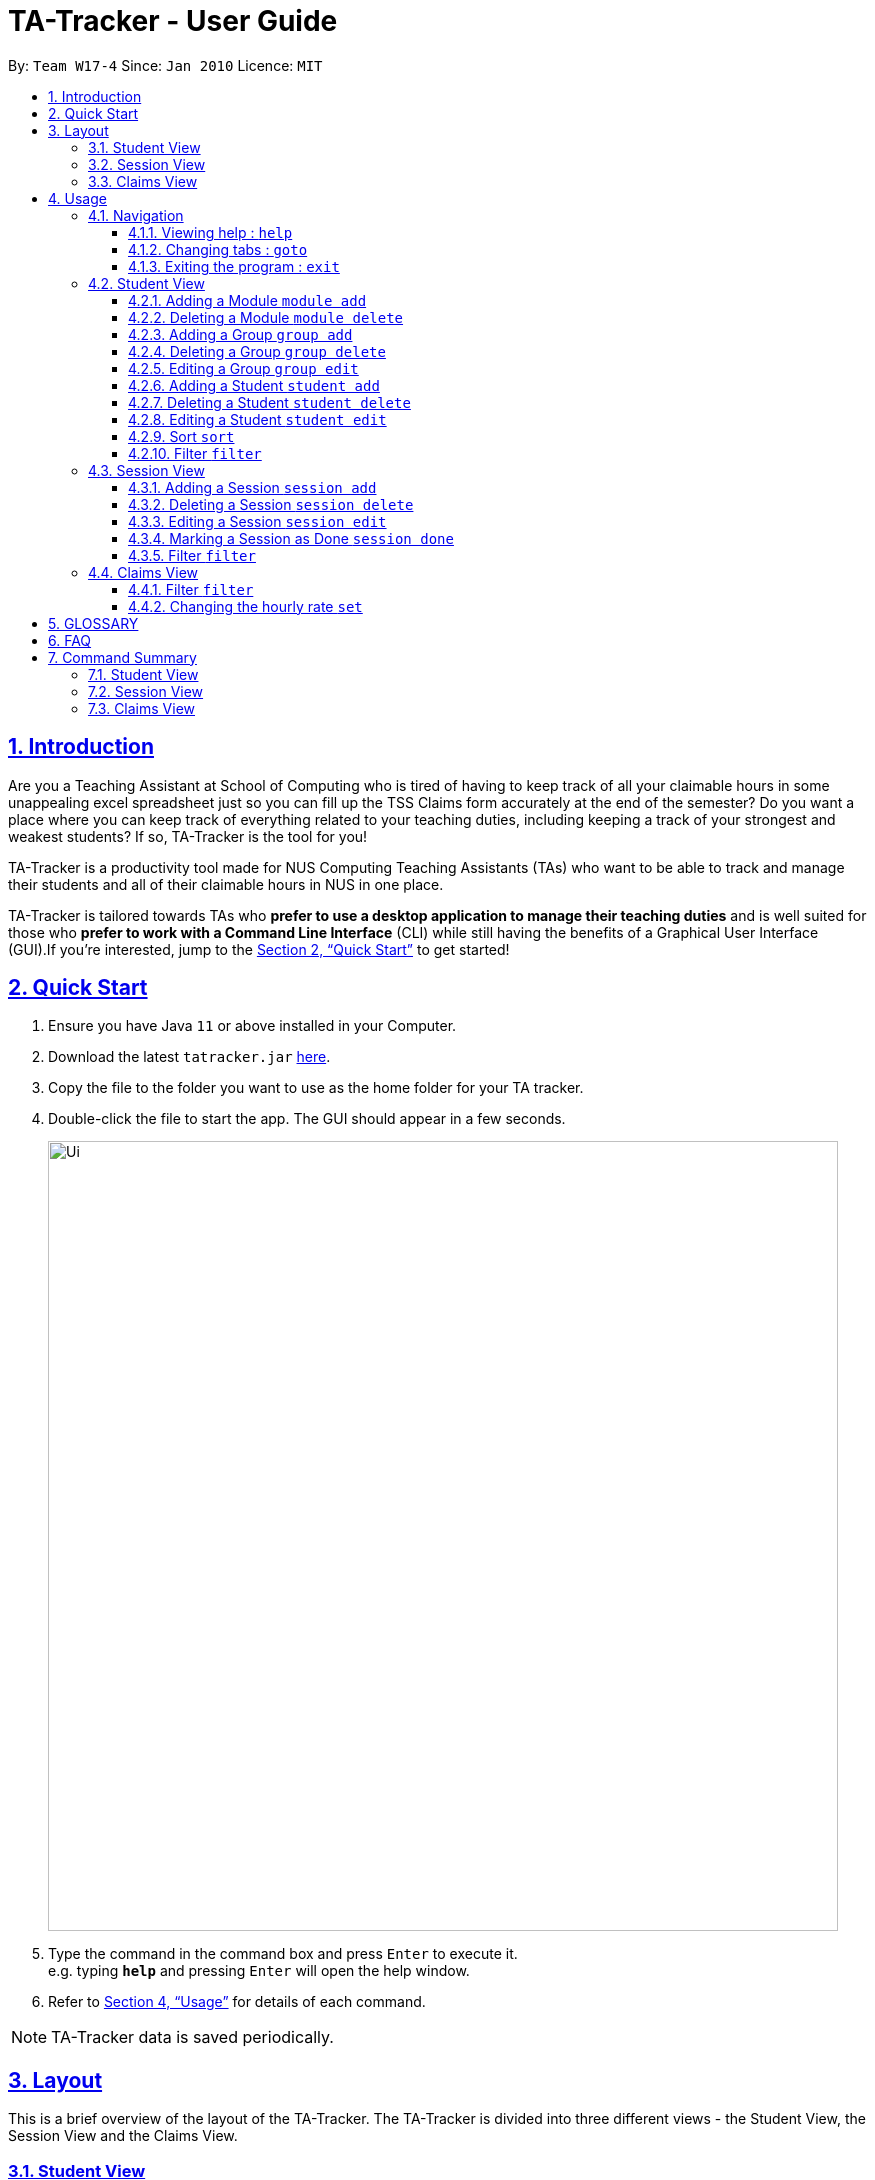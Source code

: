 = TA-Tracker - User Guide
:site-section: UserGuide
:toc:
:toc-title:
:toc-placement: preamble
:toclevels: 3
:sectnums:
:sectnumlevels: 4
:sectlinks:
:sectanchors:
:imagesDir: images
:stylesDir: stylesheets
:xrefstyle: full
:experimental:
ifdef::env-github[]
:tip-caption: :bulb:
:note-caption: :information_source:
endif::[]
:repoURL: https://github.com/AY1920S2-CS2103T-W17-4/main/

By: `Team W17-4`      Since: `Jan 2010`      Licence: `MIT`

== Introduction

Are you a Teaching Assistant at School of Computing who is tired of having to keep track of all your claimable hours in some unappealing excel spreadsheet just so you can fill up the TSS Claims form accurately at the end of the semester?
Do you want a place where you can keep track of everything related to your teaching duties, including keeping a track of your strongest and weakest students?
If so, TA-Tracker is the tool for you!

TA-Tracker is a productivity tool made for NUS Computing Teaching Assistants (TAs) who want to be able to track and manage their students and all of their claimable hours in NUS in one place.

TA-Tracker is tailored towards TAs who *prefer to use a desktop application to manage their teaching duties* and is well suited for those who *prefer to work with a Command Line Interface* (CLI) while still having the benefits of a Graphical User Interface (GUI).If you're interested, jump to the <<Quick Start>> to get started!

== Quick Start

. Ensure you have Java `11` or above installed in your Computer.
. Download the latest `tatracker.jar` link:{repoURL}/releases[here].
. Copy the file to the folder you want to use as the home folder for your TA tracker.
. Double-click the file to start the app.
The GUI should appear in a few seconds.

+
image::Ui.png[width="790"]
+
. Type the command in the command box and press kbd:[Enter] to execute it. +
e.g. typing *`help`* and pressing kbd:[Enter] will open the help window.

. Refer to <<Usage>> for details of each command.

NOTE: TA-Tracker data is saved periodically.

[[Layout]]
== Layout

This is a brief overview of the layout of the TA-Tracker.
The TA-Tracker is divided into three different views - the Student View, the Session View and the Claims View.

=== Student View

Under tha students tab, the Student View is used to show you the students that you're teaching.
The students have been grouped according to module and group.
The Student view has been divided into three sections.

The first section shows a list of all the modules that you are a teaching assistant for.

The second section shows a list of all groups in a module of your choice.
If you haven't chosen anything, by default you will be shown the groups of the module in the first index in the list of modules.

The third section shows a list of all students in the group of your choice.
If you haven't chosen anything, by default you will be shown the students of the group in the first index in the list of groups.

The purpose of the student view is to allow a TA to keep track of their students.
It will show you information such as student name, matriculation number, ratings you have given the student and contact details such as email and telegram id.

=== Session View

Under the sessions tab, the Session View contains the upcoming tasks that you have.

=== Claims View

Under the claims tab, the Claim View contains the list of all the claimable hours you have completed so far.

The purpose of this view is to allow a TA to keep track of all their claims so that they can easily enter it into the TSS claims form at the end of the semester.

[[Usage]]
== Usage

====
*Command Format*

* Words in `UPPER_CASE` are the parameters to be supplied by the user e.g. in `add n/NAME`, `NAME` is a parameter which can be used as `add n/John Doe`.
* Items in square brackets are optional e.g `n/NAME [t/TAG]` can be used as `n/John Doe t/friend` or as `n/John Doe`.
* Items with `…`​ after them can be used multiple times including zero times e.g. `[t/TAG]...` can be used as `{nbsp}` (i.e. 0 times), `t/friend`, `t/friend t/family` etc.
* Parameters can be in any order e.g. if the command specifies `n/NAME p/PHONE_NUMBER`, `p/PHONE_NUMBER n/NAME` is also acceptable.

*Common Parameters*

* `PAGE_NAME` - one of the following pages:
** sessions - Sessions: list of sessions according to date
** students - Students: list of students you are teaching
** claims - Claims Form: list of claimable sessions (only sessions that have been marked as done will be included here)
* `INDEX` - The position of an item in a list
* `MATRIC_NUMBER` - the matriculation number of a student
** Must start with an ‘A’
** Must end with an letter
** Must have 7 numbers in between the start and end letters
* `MOD_CODE` - the unique code for the module
* `NAME` - based on the command, could mean student name or module name
* `GROUP_CODE` - the unique code for the group
* `GROUP_TYPE` - Could be one of the following:
** tutorial
** lab
** recitations
** other
* `SESSION_TYPE` - Could be one of the following:
** consult - Consultations
** tutorial - Tutorials
** grading - Grading and assessments
** prep - Class preparation
** todo - other tasks and notes
** lab - Lab
* `START`, `END` - a time parameter, in the following format: HH:mm
* `DATE` - a date parameter, in the following format: dd-MM-yyyy
* `->` - indicates that the command has more parameters than specified.
These missing parameters will stated in a later section of the guide.
* `./` - indicates the presence of a tag that will be specified in a later section of the guide.
====

=== Navigation

==== Viewing help : `help`

Format: `help`

==== Changing tabs : `goto`

TODO - NOT IMPLEMENTED YET

==== Exiting the program : `exit`

Exits the program. +
Format: `exit`

=== Student View

[[AddModule]]
==== Adding a Module `module add`

Adds a new module to the TA-Tracker.

When a new module is created, the Student View will show the groups and students of the new module (which will initially be empty).

Format: `module add m/MOD_CODE n/NAME`

[NOTE]
====
No module with the given module code should exist in the TA-Tracker before adding a new module.
====

====
Examples:

* `module add m/CS2103 n/Software Engineering`
+
Adds a module with the module code CS2103 and name 'Software Engineering' to the TA-Tracker.
====

[[DeleteModule]]
==== Deleting a Module `module delete`

Deletes a module from the TA-Tracker.

When a module is deleted, the student view will go back to its default setting and show the details for the first module and first group in the TA-Tracker.
If there is no module and no group, it will show empty lists.

When a module is deleted, all groups, students and sessions associated with the module will also be deleted.

Format: `module delete m/MOD_CODE`

[NOTE]
====
A module with the given module code must exist in the TA-Tracker before you delete it.
====

====
Examples:

* `module delete m/CS2103`
+
Deletes the module with the module code CS2103 from the TA-Tracker.
Adds a module with the module code CS2103 and name 'Software Engineering'
====

[[AddGroup]]
==== Adding a Group `group add`

Adds a new group to the TA-Tracker.

When a new group is created, the Student View will show the groups of the module this group belongs to and students of the new group (which will initially be an empty list).

Format: `group add g/GROUP_CODE m/MOD_CODE t/GROUP_TYPE`

[NOTE]
====
[horizontal]
* A module with the given module code must exist in the TA-Tracker before you add a group to it.

* No group with the given group code should exist inside the module.
====

====
Examples:

* `group add g/G03 m/CS2103 t/tutorial`
+
Adds a group with the group code G03 which is a tutorial inside the module that has module code CS2103.
====

[[DeleteGroup]]
==== Deleting a Group `group delete`

Deletes a group from the TA-Tracker.

When a group is deleted, the Student View will show the details of the first group in the given module.
If there is no group in the module, it will show the empty lists.

Format: `group delete g/GROUP_CODE m/MOD_CODE`

[NOTE]
====
[horizontal]
* A module with the given module code must exist in the TA-Tracker before you add a group to it.

* A group with the given group code must exist inside the module.
====

====
Examples:

* `group delete g/G03 m/CS2103`
+
Deletes the group with the group code G03 from the module that has module code CS2103.
====

[[EditGroup]]
==== Editing a Group `group edit`

TODO: FIX AFTER COMMAND HAS BEEN IMPLEMENTED

Edits a group in the TA-Tracker.

This command can change the group code and group type of the group.
It will keep the students inside the group intact.

When a group is edited, the Student View will show the groups of the module this group belongs to and students of the edited group.

Format: `group add g/GROUP_CODE m/MOD_CODE t/GROUP_TYPE`

[NOTE]
====
[horizontal]
* A module with the given module code must exist in the TA-Tracker before you add a group to it.

* No group with the given group code should exist inside the module.
====

====
Examples:

* `group add g/G03 m/CS2103 t/tutorial`
+
Adds a group with the group code G03 which is a tutorial inside the module that has module code CS2103.
====

[[AddStudent]]
==== Adding a Student `student add`

TODO: WRITE HOW THIS WORKS PROPERLY

Adds a new student to the TA-Tracker.

When a new student is added, the Student View will show the groups and students of the module the new student belongs to.

Format: `student add m/MATRIC_NUMBER [n/NAME] [e/EMAIL] [r/RATING] [t/TAG]...`

[NOTE]
====
[horizontal]
`NAME`:: the name of the student
`EMAIL`:: the email address of the student
`RATING`:: a number between 1 (poor) to 5 (excellent)
`TAG`:: a remark(s) for this student
`MOD_CODE`:: A module with the given module code must exist in the TA-Tracker before you add a group to it.
`GROUP_CODE`:: A group with the given group code should exist inside the module.
====

====
Examples:

* `student add id/A0123456J n/Alice m/CS2103 g/G03`
+
Adds the student with the matriculation number A0123456J and the name Alice inside group G03 of module CS2103.
====

[[DeleteStudent]]
==== Deleting a Student `student delete`

TODO: WRITE HOW THIS WORKS PROPERLY

Deletes a student from the TA-Tracker.

When a student is deleted, the Student View will show the groups of the module the student was removed from and the students of the group the student was removed from.
If there is no student inside the group, an empty list will be shown.

Format: `student delete id/MATRIC_NUMBER g/GROUP_CODE m/MOD_CODE`

[NOTE]
====
[horizontal]
`MOD_CODE`:: A module with the given module code must exist in the TA-Tracker before you add a group to it.
`GROUP_CODE`:: A group with the given group code should exist inside the module.
`MATRIC_NUMBER`:: A student with the given matric number must exist inside the group.
====

====
Examples:

* `delete c/student m/A0123456J g/G03 m/CS2103`
+
Deletes the student with the matriculation number A0123456J from the group G03 inside the module CS2103.
====

[[EditStudent]]
==== Editing a Student `student edit`

TODO: WRITE HOW THIS WORKS PROPERLY

Edits a student in the TA-Tracker.

When a student is edited, the Student View will show the groups of the module the edited student is from and the students of the group the edited student exists in.

Edits the student with the specified matriculation number.
The CATEGORY_UID used in this case is the student’s matriculation number.

Format: `student edit m/MATRIC_NUMBER [n/NAME] [e/EMAIL] [r/RATING] [t/TAG]…​`

****
* `MATRIC_NUMBER` - see Common Parameters

* At least one of the optional fields must be provided.
** `NAME` - the name of the student
** `EMAIL` - the email address of the student
** `RATING` - a number between 1 (poor) to 5 (excellent)
** `TAG` - other notes about this student

* Existing fields will be updated to the input values.

* All existing `TAG(s)` on a student will be removed, then replaced with the new tags, i.e adding of tags is not cumulative.

[TIP]
You can remove all the student’s tags by typing t/ without specifying any tags after it.
****

Examples:

* `edit A0123456J p/91234567 e/johndoe@example.com`
Edits student `A0123456J` to have `91234567` as their phone number, and `johndoe@example.com` as their email address.

* `edit A9876543K n/Betsy Crower t/`
Edits student `A9876543K` to have `Betsy Crower` as their name.
In addition, all existing tags will be removed.

[[Sort]]
==== Sort `sort`

TODO: ADD DETAILS ONCE IMPLEMENTED

[[FilterStudent]]
==== Filter `filter`

TODO: ADD DETAILS ONCE IMPLEMENTED

=== Session View

[[AddSession]]
==== Adding a Session `session add`

TODO - UPDATE

Adds a new type of session for an existing module group in the program.
The `CATEGORY_UID` for this command is the SESSION_TYPE code.

Format: `add c/session s/START e/END d/DATE [-r] m/MOD_CODE [t/SESSION_TYPE] [n/NOTES]`

[NOTE]
====
[horizontal]
`START` `END` `DATE`:: see Common Parameters

`[-r]`::  makes the session recur at the same time every week

`MOD_CODE` `SESSION_TYPE`:: see Common Parameters

`NOTES`:: notes for this session (eg: weekly tutorials or prep sessions)

====

====
Examples:

* `add c/session s/14:00 e/16:00 d/19-02-2020 m/CS2103T t/consult n/with Alice and Bob`
+
Adds a consultation session on 19 Feb 2020, from 2pm to 4pm, with Alice and Bob.
====

==== Deleting a Session `session delete`

TODO - UPDATE

Deletes a session from the TA-Tracker.

Format: `session delete i/SESSION_UID`

====
Examples:

* delete c/session i/10 Deletes the session with the identifier of 10
====

==== Editing a Session `session edit`

TODO - ADD DETAILS

==== Marking a Session as Done `session done`

Labels a session as done.
If the session is claimable, it will appear as a new claim in the TSS view.

Format: `session done INDEX`

Marks the session with the given unique session identifier as done.

====
Examples:

* `done 25` +
Marks the session with the unique session id of 25 as done.
====

==== Filter `filter`

TODO: ADD DETAILS ONCE IMPLEMENTED

=== Claims View

==== Filter `filter`

TODO: ADD DETAILS ONCE IMPLEMENTED

==== Changing the hourly rate `set`

TODO: EDIT ONCE IMPLEMENTED

Sets the hourly rate for the total income and claim computation.

Format: `set rate AMOUNT`

[NOTE]
====
* AMOUNT is the amount you want to change the hourly rate to.
* To specify in exact dollars, you can write it as just the number (example: 20).
* To specify in exact dollars and cents, write it as a decimal up to 2 decimal places (example: 20.05).
====

Examples:

* `set rate 25` +
Sets the current hourly rate to 25$.

== GLOSSARY

== FAQ

*Q*: How do I transfer my data to another Computer? +
*A*: Install the app in the other computer and overwrite the empty data file it creates with the file that contains the data of your previous TA-Tracker folder.

== Command Summary

TODO: UPDATE ONCE ALL COMMANDS HAVE BEEN WRITTEN ABOUT

=== Student View

* *Add Module* `module add m/MOD_CODE`
* *Delete Module* `module delete m/MOD_CODE`
* *Add Group* `group add g/GROUP_CODE m/MOD_CODE`
* *Edit Group*
* *Delete Group* `group delete g/GROUP_CODE m/MOD_CODE`
* *Add Student*
* *Delete Student*
* *Edit Student*
* *Sort*
* *Filter*

=== Session View

* *Add Session*
* *Delete Session*
* *Edit Session*
* *Mark as Done*
* *Filter*

=== Claims View

* *Set Rate*
* *Filter*


